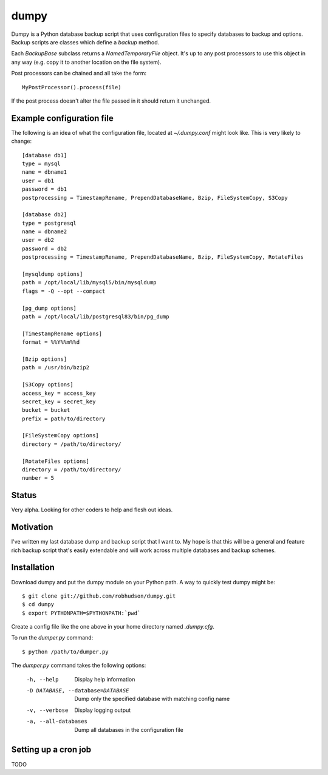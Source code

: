 =====
dumpy
=====

Dumpy is a Python database backup script that uses configuration files to
specify databases to backup and options.  Backup scripts are classes which
define a `backup` method.

Each `BackupBase` subclass returns a `NamedTemporaryFile` object.  It's up to
any post processors to use this object in any way (e.g. copy it to another
location on the file system).

Post processors can be chained and all take the form::

	MyPostProcessor().process(file)

If the post process doesn't alter the file passed in it should return it
unchanged.

Example configuration file
==========================

The following is an idea of what the configuration file, located at
`~/.dumpy.conf` might look like.  This is very likely to change::

	[database db1]
	type = mysql
	name = dbname1
	user = db1
	password = db1
	postprocessing = TimestampRename, PrependDatabaseName, Bzip, FileSystemCopy, S3Copy
	
	[database db2]
	type = postgresql
	name = dbname2
	user = db2
	password = db2
	postprocessing = TimestampRename, PrependDatabaseName, Bzip, FileSystemCopy, RotateFiles
	
	[mysqldump options]
	path = /opt/local/lib/mysql5/bin/mysqldump
	flags = -Q --opt --compact
	
	[pg_dump options]
	path = /opt/local/lib/postgresql83/bin/pg_dump
	
	[TimestampRename options]
	format = %%Y%%m%%d
	
	[Bzip options]
	path = /usr/bin/bzip2
	
	[S3Copy options]
	access_key = access_key
	secret_key = secret_key
	bucket = bucket
	prefix = path/to/directory
	
	[FileSystemCopy options]
	directory = /path/to/directory/
	
	[RotateFiles options]
	directory = /path/to/directory/
	number = 5


Status
======

Very alpha.  Looking for other coders to help and flesh out ideas.

Motivation
==========

I've written my last database dump and backup script that I want to.  My hope
is that this will be a general and feature rich backup script that's easily
extendable and will work across multiple databases and backup schemes.

Installation
============

Download dumpy and put the dumpy module on your Python path.  A way to quickly
test dumpy might be::

	$ git clone git://github.com/robhudson/dumpy.git
	$ cd dumpy
	$ export PYTHONPATH=$PYTHONPATH:`pwd`

Create a config file like the one above in your home directory named `.dumpy.cfg`.

To run the `dumper.py` command::

	$ python /path/to/dumper.py

The `dumper.py` command takes the following options:

    -h, --help            Display help information
    -D DATABASE, --database=DATABASE
                          Dump only the specified database with matching config
                          name
    -v, --verbose         Display logging output
    -a, --all-databases   Dump all databases in the configuration file

Setting up a cron job
=====================

TODO
